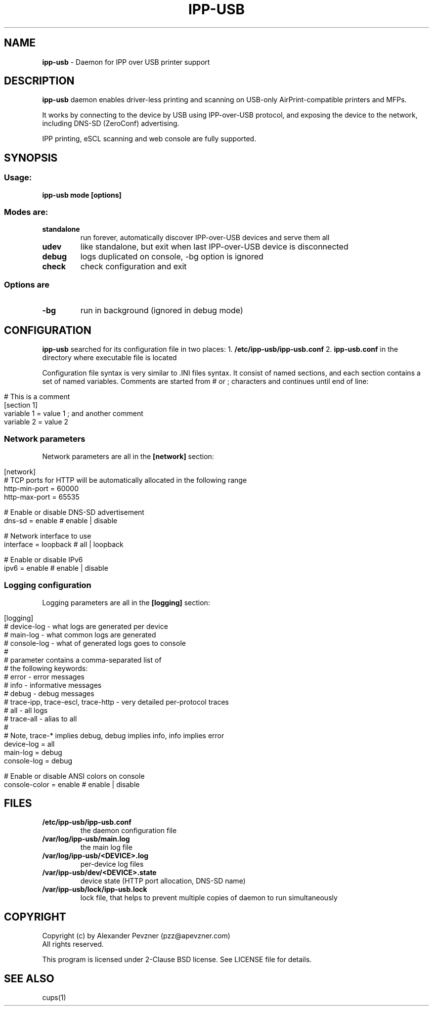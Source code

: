 .\" generated with Ronn/v0.7.3
.\" http://github.com/rtomayko/ronn/tree/0.7.3
.
.TH "IPP\-USB" "1" "February 2020" "" "ipp-usb.1"
.
.SH "NAME"
\fBipp\-usb\fR \- Daemon for IPP over USB printer support
.
.SH "DESCRIPTION"
\fBipp\-usb\fR daemon enables driver\-less printing and scanning on USB\-only AirPrint\-compatible printers and MFPs\.
.
.P
It works by connecting to the device by USB using IPP\-over\-USB protocol, and exposing the device to the network, including DNS\-SD (ZeroConf) advertising\.
.
.P
IPP printing, eSCL scanning and web console are fully supported\.
.
.SH "SYNOPSIS"
.
.SS "Usage:"
\fBipp\-usb mode [options]\fR
.
.SS "Modes are:"
.
.TP
\fBstandalone\fR
run forever, automatically discover IPP\-over\-USB devices and serve them all
.
.TP
\fBudev\fR
like standalone, but exit when last IPP\-over\-USB device is disconnected
.
.TP
\fBdebug\fR
logs duplicated on console, \-bg option is ignored
.
.TP
\fBcheck\fR
check configuration and exit
.
.SS "Options are"
.
.TP
\fB\-bg\fR
run in background (ignored in debug mode)
.
.SH "CONFIGURATION"
\fBipp\-usb\fR searched for its configuration file in two places: 1\. \fB/etc/ipp\-usb/ipp\-usb\.conf\fR 2\. \fBipp\-usb\.conf\fR in the directory where executable file is located
.
.P
Configuration file syntax is very similar to \.INI files syntax\. It consist of named sections, and each section contains a set of named variables\. Comments are started from # or ; characters and continues until end of line:
.
.IP "" 4
.
.nf

# This is a comment
[section 1]
variable 1 = value 1  ; and another comment
variable 2 = value 2
.
.fi
.
.IP "" 0
.
.SS "Network parameters"
Network parameters are all in the \fB[network]\fR section:
.
.IP "" 4
.
.nf

[network]
  # TCP ports for HTTP will be automatically allocated in the following range
  http\-min\-port = 60000
  http\-max\-port = 65535

  # Enable or disable DNS\-SD advertisement
  dns\-sd = enable      # enable | disable

  # Network interface to use
  interface = loopback # all | loopback

  # Enable or disable IPv6
  ipv6 = enable        # enable | disable
.
.fi
.
.IP "" 0
.
.SS "Logging configuration"
Logging parameters are all in the \fB[logging]\fR section:
.
.IP "" 4
.
.nf

[logging]
  # device\-log  \- what logs are generated per device
  # main\-log    \- what common logs are generated
  # console\-log \- what of generated logs goes to console
  #
  # parameter contains a comma\-separated list of
  # the following keywords:
  #   error     \- error messages
  #   info      \- informative messages
  #   debug     \- debug messages
  #   trace\-ipp, trace\-escl, trace\-http \- very detailed per\-protocol traces
  #   all       \- all logs
  #   trace\-all \- alias to all
  #
  # Note, trace\-* implies debug, debug implies info, info implies error
  device\-log    = all
  main\-log      = debug
  console\-log   = debug

  # Enable or disable ANSI colors on console
  console\-color = enable # enable | disable
.
.fi
.
.IP "" 0
.
.SH "FILES"
.
.TP
\fB/etc/ipp\-usb/ipp\-usb\.conf\fR
the daemon configuration file
.
.TP
\fB/var/log/ipp\-usb/main\.log\fR
the main log file
.
.TP
\fB/var/log/ipp\-usb/<DEVICE>\.log\fR
per\-device log files
.
.TP
\fB/var/ipp\-usb/dev/<DEVICE>\.state\fR
device state (HTTP port allocation, DNS\-SD name)
.
.TP
\fB/var/ipp\-usb/lock/ipp\-usb\.lock\fR
lock file, that helps to prevent multiple copies of daemon to run simultaneously
.
.SH "COPYRIGHT"
Copyright (c) by Alexander Pevzner (pzz@apevzner\.com)
.
.br
All rights reserved\.
.
.P
This program is licensed under 2\-Clause BSD license\. See LICENSE file for details\.
.
.SH "SEE ALSO"
cups(1)
